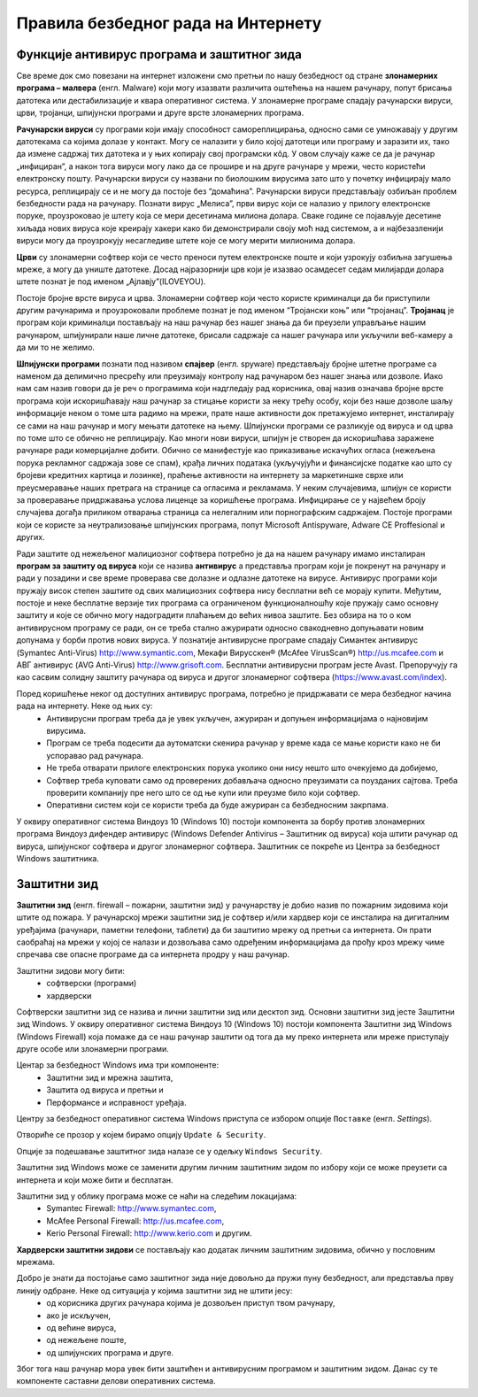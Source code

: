 Правила безбедног рада на Интернету
====================================

.. infonote::

 На овом часу ћеш научити:
    •	шта су злонамерним програмима којима смо изложени док смо на интернету;
    •	који начини заштите програма и података од злонамерних програма постоје и која је улога заштитног зида;
    •	да разликујеш безбедно од небезбедног и пожељно од непожељног понашања на Интернету;
    •	да исправно реагујеш када дођеш у контакт са непримереним садржајем или са непознатим особама путем Интернета.

Функције антивирус програма и заштитног зида
---------------------------------------------

Све време док смо повезани на интернет изложени смо претњи по нашу безбедност од стране **злонамерних програма – малвера** (енгл. Malware) који могу изазвати различита оштећења на нашем рачунару, попут брисања датотека или дестабилизације и квара оперативног система.
У злонамерне програме спадају рачунарски вируси, црви, тројанци, шпијунски програми и друге врсте злонамерних програма.

**Рачунарски вируси** су програми који имају способност самореплицирања, односно сами се умножавају у другим датотекама са којима долазе у контакт. Могу се налазити у било којој датотеци или програму и заразити их, тако да измене садржај тих датотека и у њих копирају свој програмски кôд. 
У овом случају каже се да је рачунар „инфициран”, а након тога вируси могу лако да се прошире и на друге рачунаре у мрежи, често користећи електронску пошту. Рачунарски вируси су названи по биолошким вирусима зато што у почетку инфицирају мало ресурса, реплицирају се и не могу да постоје без “домаћина”. 
Рачунарски вируси представљају озбиљан проблем безбедности рада на рачунару. Познати вирус „Мелиса”, први вирус који се налазио у прилогу електронске поруке, проузроковао је штету која се мери десетинама милиона долара. 
Сваке године се појављује десетине хиљада нових вируса које креирају хакери како би демонстрирали своју моћ над системом, а и најбезазленији вируси могу да проузрокују несагледиве штете које се могу мерити милионима долара.

**Црви** су злонамерни софтвер који се често преноси путем електронске поште и који узрокују озбиљна загушења мреже, а могу да униште датотеке. Досад најразорнији црв који је изазвао  осамдесет седам милијарди долара штете познат је под именом „Ајлавју”(ILOVEYOU). 

Постоје бројне врсте вируса и црва. Злонамерни софтвер који често користе криминалци да би приступили другим рачунарима и проузроковали проблеме познат је под именом “Тројански коњ” или “тројанац”. 
**Тројанац** је програм који криминалци постављају на наш рачунар без нашег знања да би преузели управљање нашим рачунаром, шпијунирали наше личне датотеке, брисали садржаје са нашег рачунара или укључили веб-камеру а да ми то не желимо.

**Шпијунски програми** познати под називом **спајвер** (енгл. spyware) представљају бројне штетне програме са наменом да делимично пресрећу или преузимају контролу над рачунаром без нашег знања или дозволе. 
Иако нам сам назив говори да је реч о програмима који надгледају рад корисника, овај назив означава бројне врсте програма који искоришћавају наш рачунар за стицање користи за неку трећу особу, који без наше дозволе шаљу информације неком о томе шта радимо на мрежи, прате наше активности док претажујемо интернет, инсталирају се сами на наш рачунар и могу мењати датотеке на њему. 
Шпијунски програми се разликује од вируса и од црва по томе што се обично не реплицирају. Као многи нови вируси, шпијун је створен да искоришћава заражене рачунаре ради комерцијалне добити. Обично се манифестује као приказивање искачућих огласа (нежељена порука рекламног садржаја зове се спам), крађа личних података (укључујући и финансијске податке као што су бројеви кредитних картица и лозинке), праћење активности на интернету за маркетиншке сврхе или преусмеравање наших претрага на странице са огласима и рекламама. 
У неким случајевима, шпијун се користи за проверавање придржавања услова лиценце за коришћење програма. Инфицирање се у највећем броју случајева догађа приликом отварања страница са нелегалним или порнографским садржајем.
Постоје програми који се користе за неутрализовање шпијунских програма, попут Microsoft Antispyware, Adware CE Proffesional и других.

.. image:: ../../_images/virus.jpg
   :width: 450px   
   :align: center 

Ради заштите од нежељеног малициозног софтвера потребно је да на нашем рачунару имамо инсталиран **програм за заштиту од вируса** који се назива **антивирус** а представља програм који је покренут на рачунару и ради у позадини и све време проверава све долазне и одлазне датотеке на вирусе. Антивирус програми који пружају висок степен заштите од свих малициозних софтвера нису бесплатни већ се морају купити. 
Међутим, постоје и неке бесплатне верзије тих програма са ограниченом функционалношћу које пружају само основну заштиту и које се обично могу надоградити плаћањем до већих нивоа заштите. Без обзира на то о ком антивирусном програму се ради, он се треба стално ажурирати односно свакодневно допуњавати новим допунама у борби против нових вируса. 
У познатије антивирусне програме спадају Симантек антивирус (Symantec Anti-Virus) http://www.symantic.com, Мекафи Вирусскен® (McAfee VirusScan®) http://us.mcafee.com и АВГ антивирус (AVG Anti-Virus) http://www.grisoft.com. Бесплатни антивирусни програм јесте Avast. Препоручују га као сасвим солидну заштиту рачунара од вируса и другог злонамерног софтвера (https://www.avast.com/index).

Поред коришћење неког од доступних антивирус програма, потребно је придржавати се мера безбедног начина рада на интернету. Неке од њих су:
 * Антивирусни програм треба да је увек укључен, ажуриран и допуњен информацијама о најновијим вирусима.
 * Програм се треба подесити да аутоматски скенира рачунар у време када се мање користи како не би успоравао рад рачунара.
 * Не треба отварати прилоге електронских порука уколико они нису нешто што очекујемо да добијемо,
 * Софтвер треба куповати само од проверених добављача односно преузимати са поузданих сајтова. Треба проверити компанију пре него што се од ње купи или преузме било који софтвер.
 * Оперативни систем који се користи треба да буде ажуриран са безбедносним закрпама.

.. image:: ../../_images/warning.png
   :width: 600px   
   :align: center

У оквиру оперативног система Виндоуз 10 (Windows 10) постоји компонента за борбу против злонамерних програма Виндоуз дифендер антивирус (Windows Defender Antivirus – Заштитник од вируса) која штити рачунар од вируса, шпијунског софтвера и другог злонамерног софтвера. Заштитник се покреће из Центра за безбедност Windows заштитника.

Заштитни зид
------------

**Заштитни зид** (енгл. firewall – пожарни, заштитни зид) у рачунарству је добио назив по пожарним зидовима који штите од пожара. У рачунарској мрежи заштитни зид је софтвер и/или хардвер који се инсталира на дигиталним уређајима (рачунари, паметни телефони, таблети) да би заштитио мрежу од претњи са интернета. 
Он прати саобраћај на мрежи у којој се налази и дозвољава само одређеним информацијама да прођу кроз мрежу чиме спречава све опасне програме да са интернета продру у наш рачунар.

Заштитни зидови могу бити:
 * софтверски (програми)
 * хардверски

Софтверски заштитни зид се назива и лични заштитни зид или десктоп зид. Основни заштитни зид јесте Заштитни зид Windows. У оквиру оперативног система Виндоуз 10 (Windows 10) постоји компонента Заштитни зид Windows (Windows Firewall) која помаже да се наш рачунар заштити од тога да му преко интернета или мреже приступају друге особе или злонамерни програми. 

Центар за безбедност Windows има три компоненте: 
 * Заштитни зид и мрежна заштита, 
 * Заштита од вируса и претњи и 
 * Перформансе и исправност уређаја. 

Центру за безбедност оперативног система Windows приступа се избором опције ``Поставке`` (енгл. *Settings*).

.. image:: ../../_images/L22firewall0.png
   :width: 250px   
   :align: center

Отвориће се прозор у којем бирамо опцију ``Update & Security``.

.. image:: ../../_images/L22firewall1.png
   :width: 650px   
   :align: center

Опције за подешавање заштитног зида налазе се у одељку ``Windows Security``.

.. image:: ../../_images/L22firewall2.png
   :width: 650px   
   :align: center

Заштитни зид Windows може се заменити другим личним заштитним зидом по избору који се може преузети са интернета и који може бити и бесплатан.

Заштитни зид у облику програма може се наћи на следећим локацијама:
 * Symantec Firewall: http://www.symantec.com, 
 * McAfee Personal Firewall: http://us.mcafee.com, 
 * Kerio Personal Firewall: http://www.kerio.com и другим.



**Хардверски заштитни зидови** се постављају као додатак личним заштитним зидовима, обично у пословним мрежама.

.. image:: ../../_images/Firewall_bs.jpg
   :width: 750px   
   :align: center 

Добро је знати да постојање само заштитног зида није довољно да пружи пуну безбедност, али представља прву линију одбране. Неке од ситуација у којима заштитни зид не штити јесу:
 * од корисника других рачунара којима је дозвољен приступ твом рачунару,
 * ако је искључен,
 * од већине вируса,
 * од нежељене поште,
 * од шпијунских програма и друге.

Због тога наш рачунар мора увек бити заштићен и антивирусним програмом и заштитним зидом. Данас су те компоненте саставни делови оперативних система.